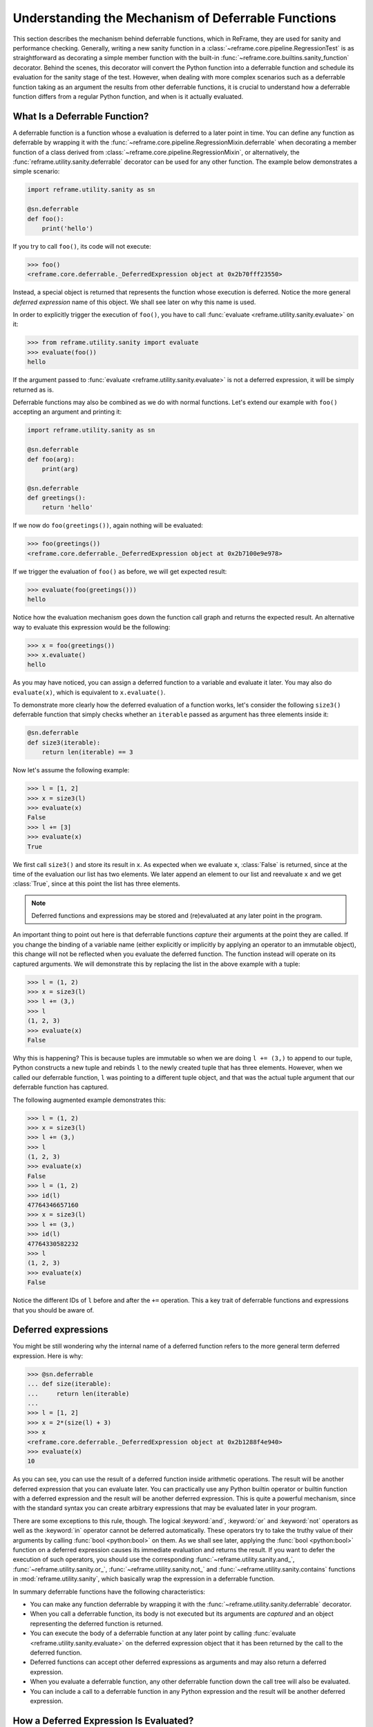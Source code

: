 ===================================================
Understanding the Mechanism of Deferrable Functions
===================================================

This section describes the mechanism behind deferrable functions, which in ReFrame, they are used for sanity and performance checking.
Generally, writing a new sanity function in a :class:`~reframe.core.pipeline.RegressionTest` is as straightforward as decorating a simple member function with the built-in :func:`~reframe.core.builtins.sanity_function` decorator.
Behind the scenes, this decorator will convert the Python function into a deferrable function and schedule its evaluation for the sanity stage of the test.
However, when dealing with more complex scenarios such as a deferrable function taking as an argument the results from other deferrable functions, it is crucial to understand how a deferrable function differs from a regular Python function, and when is it actually evaluated.

What Is a Deferrable Function?
------------------------------

A deferrable function is a function whose a evaluation is deferred to a later point in time.
You can define any function as deferrable by wrapping it with the :func:`~reframe.core.pipeline.RegressionMixin.deferrable` when decorating a member function of a class derived from :class:`~reframe.core.pipeline.RegressionMixin`, or alternatively, the :func:`reframe.utility.sanity.deferrable` decorator can be used for any other function.
The example below demonstrates a simple scenario:

.. code-block:: python

  import reframe.utility.sanity as sn

  @sn.deferrable
  def foo():
      print('hello')

If you try to call ``foo()``, its code will not execute:

.. code-block:: pycon

  >>> foo()
  <reframe.core.deferrable._DeferredExpression object at 0x2b70fff23550>

Instead, a special object is returned that represents the function whose execution is deferred.
Notice the more general *deferred expression* name of this object. We shall see later on why this name is used.

In order to explicitly trigger the execution of ``foo()``, you have to call :func:`evaluate <reframe.utility.sanity.evaluate>` on it:

.. code-block:: pycon

  >>> from reframe.utility.sanity import evaluate
  >>> evaluate(foo())
  hello

If the argument passed to :func:`evaluate <reframe.utility.sanity.evaluate>` is not a deferred expression, it will be simply returned as is.

Deferrable functions may also be combined as we do with normal functions. Let's extend our example with ``foo()`` accepting an argument and printing it:

.. code-block:: python

  import reframe.utility.sanity as sn

  @sn.deferrable
  def foo(arg):
      print(arg)

  @sn.deferrable
  def greetings():
      return 'hello'

If we now do ``foo(greetings())``, again nothing will be evaluated:

.. code-block:: pycon

  >>> foo(greetings())
  <reframe.core.deferrable._DeferredExpression object at 0x2b7100e9e978>

If we trigger the evaluation of ``foo()`` as before, we will get expected result:

.. code-block:: pycon

  >>> evaluate(foo(greetings()))
  hello

Notice how the evaluation mechanism goes down the function call graph and returns the expected result.
An alternative way to evaluate this expression would be the following:

.. code-block:: pycon

  >>> x = foo(greetings())
  >>> x.evaluate()
  hello

As you may have noticed, you can assign a deferred function to a variable and evaluate it later.
You may also do ``evaluate(x)``, which is equivalent to ``x.evaluate()``.

To demonstrate more clearly how the deferred evaluation of a function works, let's consider the following ``size3()`` deferrable function that simply checks whether an ``iterable`` passed as argument has three elements inside it:

.. code-block:: python

  @sn.deferrable
  def size3(iterable):
      return len(iterable) == 3

Now let's assume the following example:

.. code-block:: pycon

  >>> l = [1, 2]
  >>> x = size3(l)
  >>> evaluate(x)
  False
  >>> l += [3]
  >>> evaluate(x)
  True

We first call ``size3()`` and store its result in ``x``.
As expected when we evaluate ``x``, :class:`False` is returned, since at the time of the evaluation our list has two elements.
We later append an element to our list and reevaluate ``x`` and we get :class:`True`, since at this point the list has three elements.

.. note:: Deferred functions and expressions may be stored and (re)evaluated at any later point in the program.

An important thing to point out here is that deferrable functions *capture* their arguments at the point they are called.
If you change the binding of a variable name (either explicitly or implicitly by applying an operator to an immutable object), this change will not be reflected when you evaluate the deferred function.
The function instead will operate on its captured arguments.
We will demonstrate this by replacing the list in the above example with a tuple:

.. code-block:: pycon

  >>> l = (1, 2)
  >>> x = size3(l)
  >>> l += (3,)
  >>> l
  (1, 2, 3)
  >>> evaluate(x)
  False

Why this is happening?
This is because tuples are immutable so when we are doing ``l += (3,)`` to append to our tuple, Python constructs a new tuple and rebinds ``l`` to the newly created tuple that has three elements.
However, when we called our deferrable function, ``l`` was pointing to a different tuple object, and that was the actual tuple argument that our deferrable function has captured.

The following augmented example demonstrates this:

.. code-block:: pycon

  >>> l = (1, 2)
  >>> x = size3(l)
  >>> l += (3,)
  >>> l
  (1, 2, 3)
  >>> evaluate(x)
  False
  >>> l = (1, 2)
  >>> id(l)
  47764346657160
  >>> x = size3(l)
  >>> l += (3,)
  >>> id(l)
  47764330582232
  >>> l
  (1, 2, 3)
  >>> evaluate(x)
  False

Notice the different IDs of ``l`` before and after the ``+=`` operation.
This a key trait of deferrable functions and expressions that you should be aware of.

Deferred expressions
--------------------

You might be still wondering why the internal name of a deferred function refers to the more general term deferred expression.
Here is why:

.. code-block:: pycon

  >>> @sn.deferrable
  ... def size(iterable):
  ...     return len(iterable)
  ...
  >>> l = [1, 2]
  >>> x = 2*(size(l) + 3)
  >>> x
  <reframe.core.deferrable._DeferredExpression object at 0x2b1288f4e940>
  >>> evaluate(x)
  10

As you can see, you can use the result of a deferred function inside arithmetic operations.
The result will be another deferred expression that you can evaluate later.
You can practically use any Python builtin operator or builtin function with a deferred expression and the result will be another deferred expression.
This is quite a powerful mechanism, since with the standard syntax you can create arbitrary expressions that may be evaluated later in your program.

There are some exceptions to this rule, though.
The logical :keyword:`and`, :keyword:`or` and :keyword:`not` operators as well as the :keyword:`in` operator cannot be deferred automatically.
These operators try to take the truthy value of their arguments by calling :func:`bool <python:bool>` on them.
As we shall see later, applying the :func:`bool <python:bool>` function on a deferred expression causes its immediate evaluation and returns the result.
If you want to defer the execution of such operators, you should use the corresponding :func:`~reframe.utility.sanity.and_`, :func:`~reframe.utility.sanity.or_`, :func:`~reframe.utility.sanity.not_` and :func:`~reframe.utility.sanity.contains` functions in :mod:`reframe.utility.sanity`, which basically wrap the expression in a deferrable function.

In summary deferrable functions have the following characteristics:

* You can make any function deferrable by wrapping it with the :func:`~reframe.utility.sanity.deferrable` decorator.
* When you call a deferrable function, its body is not executed but its arguments are *captured* and an object representing the deferred function is returned.
* You can execute the body of a deferrable function at any later point by calling :func:`evaluate <reframe.utility.sanity.evaluate>` on the deferred expression object that it has been returned by the call to the deferred function.
* Deferred functions can accept other deferred expressions as arguments and may also return a deferred expression.
* When you evaluate a deferrable function, any other deferrable function down the call tree will also be evaluated.
* You can include a call to a deferrable function in any Python expression and the result will be another deferred expression.

How a Deferred Expression Is Evaluated?
---------------------------------------

As discussed before, you can create a new deferred expression by calling a function whose definition is decorated by the ``@deferrable`` decorator or by including an already deferred expression in any sort of arithmetic operation.
When you call :func:`evaluate <reframe.utility.sanity.evaluate>` on a deferred expression, you trigger the evaluation of the whole subexpression tree.
Here is how the evaluation process evolves:

A deferred expression object is merely a placeholder of the target function and its arguments at the moment you call it.
Deferred expressions leverage also the Python's data model so as to capture all the binary and unary operators supported by the language.
When you call ``evaluate()`` on a deferred expression object, the stored function will be called passing it the captured arguments.
If any of the arguments is a deferred expression, it will be evaluated too.
If the return value of the deferred expression is also a deferred expression, it will be evaluated as well.

This last property lets you call other deferrable functions from inside a deferrable function.
Here is an example where we define two deferrable variations of the builtins :func:`sum <pythom:sum>` and :func:`len <python:len>` and another deferrable function ``avg()`` that computes the average value of the elements of an iterable by calling our deferred builtin alternatives.

.. code-block:: python

  @sn.deferrable
  def dsum(iterable):
      return sum(iterable)

  @sn.deferrable
  def dlen(iterable):
      return len(iterable)

  @sn.deferrable
  def avg(iterable):
      return dsum(iterable) / dlen(iterable)

If you try to evaluate ``avg()`` with a list, you will get the expected result:

.. code-block:: pycon

  >>> avg([1, 2, 3, 4])
  <reframe.core.deferrable._DeferredExpression object at 0x2b1288f54b70>
  >>> evaluate(avg([1, 2, 3, 4]))
  2.5

The return value of ``evaluate(avg())`` would normally be a deferred expression representing the division of the results of the other two deferrable functions.
However, the evaluation mechanism detects that the return value is a deferred expression and it automatically triggers its evaluation, yielding the expected result.
The following figure shows how the evaluation evolves for this particular example:

.. figure:: _static/img/deferrable-evaluation.svg
  :align: center
  :alt: Sequence diagram of the evaluation of the deferrable ``avg()`` function.


  Sequence diagram of the evaluation of the deferrable ``avg()`` function.

Implicit evaluation of a deferred expression
--------------------------------------------

Although you can trigger the evaluation of a deferred expression at any time by calling :func:`evaluate <reframe.utility.evaluate>`, there are some cases where the evaluation is triggered implicitly:

* When you try to get the truthy value of a deferred expression by calling :func:`bool <python:bool>` on it.
  This happens for example when you include a deferred expression in an :keyword:`if` statement or as an argument to the :keyword:`and`, :keyword:`or`, :keyword:`not` and :keyword:`in` (:func:`__contains__ <python:object.__contains__>`) operators.
  The following example demonstrates this behavior:

  .. code-block:: pycon

    >>> if avg([1, 2, 3, 4]) > 2:
    ...     print('hello')
    ...
    hello

  The expression ``avg([1, 2, 3, 4]) > 2`` is a deferred expression, but its evaluation is triggered from the Python interpreter by calling the ``bool()`` method on it, in order to evaluate the :keyword:`if` statement.
  A similar example is the following that demonstrates the behaviour of the :keyword:`in` operator:

  .. code-block:: pycon

    >>> from reframe.utility.sanity import defer
    >>> l = defer([1, 2, 3])
    >>> l
    <reframe.core.deferrable._DeferredExpression object at 0x2b1288f54cf8>
    >>> evaluate(l)
    [1, 2, 3]
    >>> 4 in l
    False
    >>> 3 in l
    True

  The :func:`defer <reframe.utility.sanity.defer>` is simply a deferrable version of the identity function (a function that simply returns its argument).
  As expected, ``l`` is a deferred expression that evaluates to the ``[1, 2, 3]`` list. When we apply the :keyword:`in` operator, the deferred expression is immediately evaluated.

  .. note:: Python expands this expression into ``bool(l.__contains__(3))``.
    Although :func:`__contains__ <python:object.__contains__>` is also defined as a deferrable function in :class:`_DeferredExpression <reframe.core.deferrable._DeferredExpression>`, its evaluation is triggered by the :func:`bool <python:bool>` builtin.

* When you try to iterate over a deferred expression by calling the :func:`iter <python:iter>` function on it.
  This call happens implicitly by the Python interpreter when you try to iterate over a container.
  Here is an example:

  .. code-block:: pycon

    >>> @sn.deferrable
    ... def getlist(iterable):
    ...     ret = list(iterable)
    ...     ret += [1, 2, 3]
    ...     return ret
    >>> getlist([1, 2, 3])
    <reframe.core.deferrable._DeferredExpression object at 0x2b1288f54dd8>
    >>> for x in getlist([1, 2, 3]):
    ...     print(x)
    ...
    1
    2
    3
    1
    2
    3

  Simply calling ``getlist()`` will not execute anything and a deferred expression object will be returned.
  However, when you try to iterate over the result of this call, then the deferred expression will be evaluated immediately.

* When you try to call :func:`str <python:str>` on a deferred expression.
  This will be called by the Python interpreter every time you try to print this expression.
  Here is an example with the ``getlist`` deferrable function:

  .. code-block:: pycon

    >>> print(getlist([1, 2, 3]))
    [1, 2, 3, 1, 2, 3]

How to Write a Deferrable Function?
-----------------------------------

The answer is simple:
like you would with any other normal function!
We've done that already in all the examples we've shown in this documentation.
A question that somehow naturally comes up here is whether you can call a deferrable function from within a deferrable function, since this doesn't make a lot of sense:
after all, your function will be deferred anyway.

The answer is, yes.
You can call other deferrable functions from within a deferrable function.
Thanks to the implicit evaluation rules as well as the fact that the return value of a deferrable function is also evaluated if it is a deferred expression, you can write a deferrable function without caring much about whether the functions you call are themselves deferrable or not.
However, you should be aware of passing mutable objects to deferrable functions.
If these objects happen to change between the actual call and the implicit evaluation of the deferrable function, you might run into surprises.
In any case, if you want the immediate evaluation of a deferrable function or expression, you can always do that by calling :func:`evaluate <reframe.utility.sanity.evaluate>` on it.

The following example demonstrates two different ways writing a deferrable function that checks the average of the elements of an iterable:

.. code-block:: python

  import reframe.utility.sanity as sn

  @sn.deferrable
  def check_avg_with_deferrables(iterable):
      avg = sn.sum(iterable) / sn.len(iterable)
      return -1 if avg > 2 else 1

  @sn.deferrable
  def check_avg_without_deferrables(iterable):
      avg = sum(iterable) / len(iterable)
      return -1 if avg > 2 else 1

.. code-block:: pycon

  >>> evaluate(check_avg_with_deferrables([1, 2, 3, 4]))
  -1
  >>> evaluate(check_avg_without_deferrables([1, 2, 3, 4]))
  -1

The first version uses the :func:`sum <reframe.utility.sanity.sum>` and :func:`len <reframe.utility.sanity.len>` functions from :mod:`reframe.utility.sanity`, which are deferrable versions of the corresponding builtins.
The second version uses directly the builtin :func:`sum <python:sum>` and :func:`len <python:len>` functions.
As you can see, both of them behave in exactly the same way.
In the version with the deferrables, ``avg`` is a deferred expression but it is evaluated by the :keyword:`if` statement before returning.

Generally, inside a sanity function, it is a preferable to use the non-deferrable version of a function, if that exists, since you avoid the extra overhead and bookkeeping of the deferring mechanism.

Ready to Go Deferrable Functions
--------------------------------

Normally, you will not have to implement your own deferrable functions, since ReFrame provides already a variety of them.
You can find the complete list of provided sanity functions in :ref:`deferrable-functions`.

Deferrable functions vs Generators
----------------------------------

Python allows you to create functions that will be evaluated lazily.
These are called `generator functions <https://wiki.python.org/moin/Generators>`__.
Their key characteristic is that instead of using the :keyword:`return` keyword to return values, they use the :keyword:`yield` keyword.
I'm not going to go into the details of the generators, since there is plenty of documentation out there, so I will focus on the similarities and differences with our deferrable functions.

Similarities
^^^^^^^^^^^^

* Both generators and our deferrables return an object representing the deferred expression when you call them.
* Both generators and deferrables may be evaluated explicitly or implicitly when they appear in certain expressions.
* When you try to iterate over a generator or a deferrable, you trigger its evaluation.

Differences
^^^^^^^^^^^

- You can include deferrables in any arithmetic expression and the result will be another deferrable expression.
  This is not true with generator functions, which will raise a :class:`TypeError` in such cases or they will always evaluate to :class:`False` if you include them in boolean expressions
  Here is an example demonstrating this:

  .. code-block:: pycon

    >>> @sn.deferrable
    ... def dsize(iterable):
    ...     print(len(iterable))
    ...     return len(iterable)
    ...
    >>> def gsize(iterable):
    ...     print(len(iterable))
    ...     yield len(iterable)
    ...
    >>> l = [1, 2]
    >>> dsize(l)
    <reframe.core.deferrable._DeferredExpression object at 0x2abc630abb38>
    >>> gsize(l)
    <generator object gsize at 0x2abc62a4bf10>
    >>> expr = gsize(l) == 2
    >>> expr
    False
    >>> expr = gsize(l) + 2
    Traceback (most recent call last):
      File "<stdin>", line 1, in <module>
    TypeError: unsupported operand type(s) for +: 'generator' and 'int'
    >>> expr = dsize(l) == 2
    >>> expr
    <reframe.core.deferrable._DeferredExpression object at 0x2abc630abba8>
    >>> expr = dsize(l) + 2
    >>> expr
    <reframe.core.deferrable._DeferredExpression object at 0x2abc630abc18>

Notice that you cannot include generators in expressions, whereas you can generate arbitrary expressions with deferrables.

* Generators are iterator objects, while deferred expressions are not.
  As a result, you can trigger the evaluation of a generator expression using the :func:`next <python:next>` builtin function.
  For a deferred expression you should use :func:`evaluate <reframe.utility.sanity.evaluate>` instead.

* A generator object is iterable, whereas a deferrable object will be iterable if and only if the result of its evaluation is iterable.

  .. note:: Technically, a deferrable object is iterable, too, since it provides the :func:`__iter__ <python:__iter__>` method.
    That's why you can include it in iteration expressions. However, it delegates this call to the result of its evaluation.

  Here is an example demonstrating this difference:

  .. code-block:: pycon

    >>> for i in gsize(l): print(i)
    ...
    2
    2
    >>> for i in dsize(l): print(i)
    ...
    2
    Traceback (most recent call last):
      File "<stdin>", line 1, in <module>
      File "/users/karakasv/Devel/reframe/reframe/core/deferrable.py", line 73, in __iter__
        return iter(self.evaluate())
    TypeError: 'int' object is not iterable

  Notice how the iteration works fine with the generator object, whereas with the deferrable function, the iteration call is delegated to the result of the evaluation, which is not an iterable, therefore yielding :class:`TypeError`.
  Notice also, the printout of ``2`` in the iteration over the deferrable expression, which shows that it has been evaluated.
